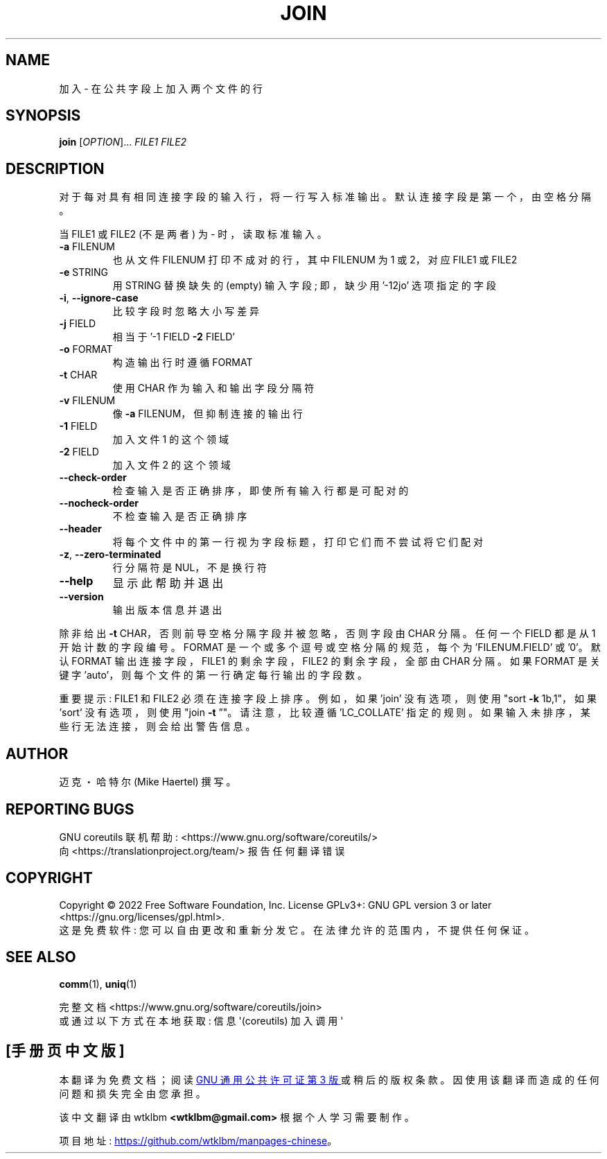 .\" -*- coding: UTF-8 -*-
.\" DO NOT MODIFY THIS FILE!  It was generated by help2man 1.48.5.
.\"*******************************************************************
.\"
.\" This file was generated with po4a. Translate the source file.
.\"
.\"*******************************************************************
.TH JOIN 1 "November 2022" "GNU coreutils 9.1" "User Commands"
.SH NAME
加入 \- 在公共字段上加入两个文件的行
.SH SYNOPSIS
\fBjoin\fP [\fI\,OPTION\/\fP]... \fI\,FILE1 FILE2\/\fP
.SH DESCRIPTION
.\" Add any additional description here
.PP
对于每对具有相同连接字段的输入行，将一行写入标准输出。 默认连接字段是第一个，由空格分隔。
.PP
当 FILE1 或 FILE2 (不是两者) 为 \- 时，读取标准输入。
.TP 
\fB\-a\fP FILENUM
也从文件 FILENUM 打印不成对的行，其中 FILENUM 为 1 或 2，对应 FILE1 或 FILE2
.TP 
\fB\-e\fP STRING
用 STRING 替换缺失的 (empty) 输入字段; 即，缺少用 '\-12jo' 选项指定的字段
.TP 
\fB\-i\fP, \fB\-\-ignore\-case\fP
比较字段时忽略大小写差异
.TP 
\fB\-j\fP FIELD
相当于 '\-1 FIELD \fB\-2\fP FIELD'
.TP 
\fB\-o\fP FORMAT
构造输出行时遵循 FORMAT
.TP 
\fB\-t\fP CHAR
使用 CHAR 作为输入和输出字段分隔符
.TP 
\fB\-v\fP FILENUM
像 \fB\-a\fP FILENUM，但抑制连接的输出行
.TP 
\fB\-1\fP FIELD
加入文件 1 的这个领域
.TP 
\fB\-2\fP FIELD
加入文件 2 的这个领域
.TP 
\fB\-\-check\-order\fP
检查输入是否正确排序，即使所有输入行都是可配对的
.TP 
\fB\-\-nocheck\-order\fP
不检查输入是否正确排序
.TP 
\fB\-\-header\fP
将每个文件中的第一行视为字段标题，打印它们而不尝试将它们配对
.TP 
\fB\-z\fP, \fB\-\-zero\-terminated\fP
行分隔符是 NUL，不是换行符
.TP 
\fB\-\-help\fP
显示此帮助并退出
.TP 
\fB\-\-version\fP
输出版本信息并退出
.PP
除非给出 \fB\-t\fP CHAR，否则前导空格分隔字段并被忽略，否则字段由 CHAR 分隔。 任何一个 FIELD 都是从 1 开始计数的字段编号。
FORMAT 是一个或多个逗号或空格分隔的规范，每个为 'FILENUM.FIELD' 或 '0'。 默认 FORMAT 输出连接字段，FILE1
的剩余字段，FILE2 的剩余字段，全部由 CHAR 分隔。 如果 FORMAT 是关键字 'auto'，则每个文件的第一行确定每行输出的字段数。
.PP
重要提示: FILE1 和 FILE2 必须在连接字段上排序。 例如，如果 'join' 没有选项，则使用 "sort \fB\-k\fP 1b,1"，如果
\&'sort' 没有选项，则使用 "join \fB\-t\fP \*(rq"。 请注意，比较遵循 'LC_COLLATE' 指定的规则。
如果输入未排序，某些行无法连接，则会给出警告信息。
.SH AUTHOR
迈克・哈特尔 (Mike Haertel) 撰写。
.SH "REPORTING BUGS"
GNU coreutils 联机帮助: <https://www.gnu.org/software/coreutils/>
.br
向 <https://translationproject.org/team/> 报告任何翻译错误
.SH COPYRIGHT
Copyright \(co 2022 Free Software Foundation, Inc.   License GPLv3+: GNU GPL
version 3 or later <https://gnu.org/licenses/gpl.html>.
.br
这是免费软件: 您可以自由更改和重新分发它。 在法律允许的范围内，不提供任何保证。
.SH "SEE ALSO"
\fBcomm\fP(1), \fBuniq\fP(1)
.PP
.br
完整文档 <https://www.gnu.org/software/coreutils/join>
.br
或通过以下方式在本地获取: 信息 \(aq(coreutils) 加入调用 \(aq
.PP
.SH [手册页中文版]
.PP
本翻译为免费文档；阅读
.UR https://www.gnu.org/licenses/gpl-3.0.html
GNU 通用公共许可证第 3 版
.UE
或稍后的版权条款。因使用该翻译而造成的任何问题和损失完全由您承担。
.PP
该中文翻译由 wtklbm
.B <wtklbm@gmail.com>
根据个人学习需要制作。
.PP
项目地址:
.UR \fBhttps://github.com/wtklbm/manpages-chinese\fR
.ME 。

